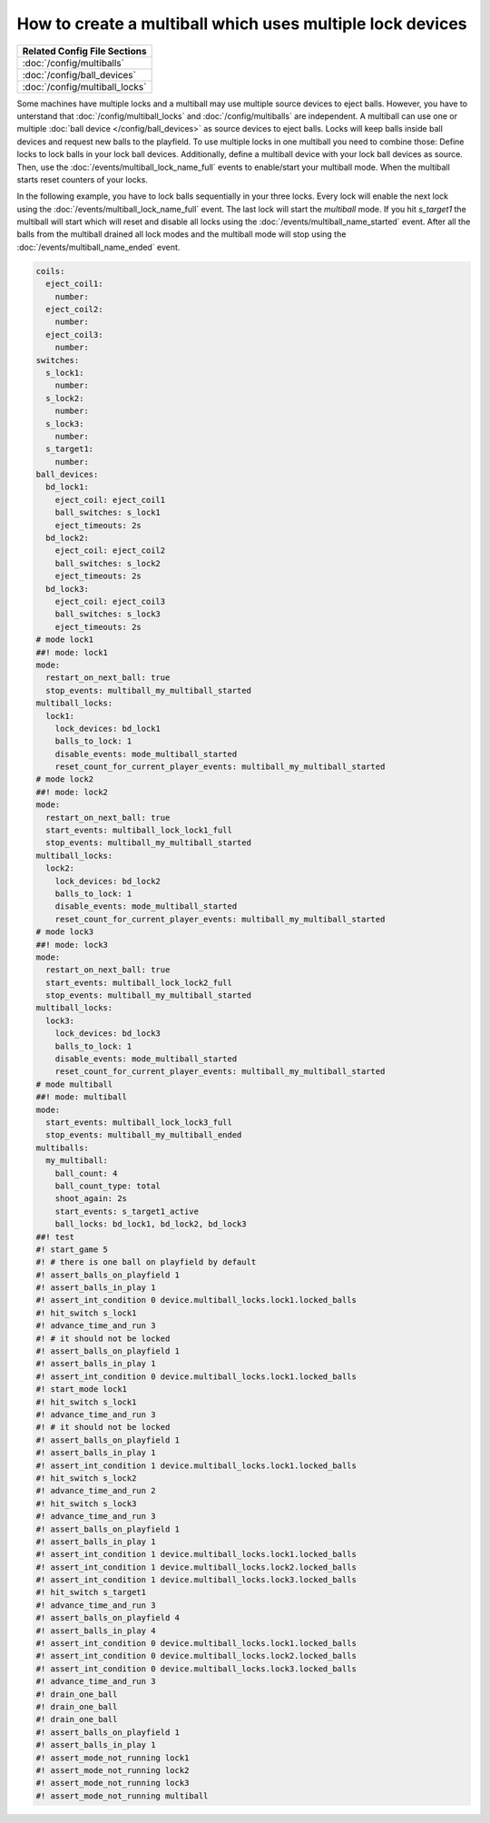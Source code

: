 How to create a multiball which uses multiple lock devices
==========================================================

+------------------------------------------------------------------------------+
| Related Config File Sections                                                 |
+==============================================================================+
| :doc:`/config/multiballs`                                                    |
+------------------------------------------------------------------------------+
| :doc:`/config/ball_devices`                                                  |
+------------------------------------------------------------------------------+
| :doc:`/config/multiball_locks`                                               |
+------------------------------------------------------------------------------+

Some machines have multiple locks and a multiball may use multiple source
devices to eject balls.
However, you have to unterstand that :doc:`/config/multiball_locks` and
:doc:`/config/multiballs` are independent.
A multiball can use one or multiple :doc:`ball device </config/ball_devices>`
as source devices to eject balls.
Locks will keep balls inside ball devices and request new balls to the
playfield.
To use multiple locks in one multiball you need to combine those:
Define locks to lock balls in your lock ball devices.
Additionally, define a multiball device with your lock ball devices as source.
Then, use the :doc:`/events/multiball_lock_name_full` events to enable/start
your multiball mode.
When the multiball starts reset counters of your locks.

In the following example, you have to lock balls sequentially in your three
locks.
Every lock will enable the next lock using the
:doc:`/events/multiball_lock_name_full` event.
The last lock will start the `multiball` mode.
If you hit `s_target1` the multiball will start which will reset and disable
all locks using the :doc:`/events/multiball_name_started` event.
After all the balls from the multiball drained all lock modes and the
multiball mode will stop using the :doc:`/events/multiball_name_ended` event.

.. code-block:: mpf-config

   coils:
     eject_coil1:
       number:
     eject_coil2:
       number:
     eject_coil3:
       number:
   switches:
     s_lock1:
       number:
     s_lock2:
       number:
     s_lock3:
       number:
     s_target1:
       number:
   ball_devices:
     bd_lock1:
       eject_coil: eject_coil1
       ball_switches: s_lock1
       eject_timeouts: 2s
     bd_lock2:
       eject_coil: eject_coil2
       ball_switches: s_lock2
       eject_timeouts: 2s
     bd_lock3:
       eject_coil: eject_coil3
       ball_switches: s_lock3
       eject_timeouts: 2s
   # mode lock1
   ##! mode: lock1
   mode:
     restart_on_next_ball: true
     stop_events: multiball_my_multiball_started
   multiball_locks:
     lock1:
       lock_devices: bd_lock1
       balls_to_lock: 1
       disable_events: mode_multiball_started
       reset_count_for_current_player_events: multiball_my_multiball_started
   # mode lock2
   ##! mode: lock2
   mode:
     restart_on_next_ball: true
     start_events: multiball_lock_lock1_full
     stop_events: multiball_my_multiball_started
   multiball_locks:
     lock2:
       lock_devices: bd_lock2
       balls_to_lock: 1
       disable_events: mode_multiball_started
       reset_count_for_current_player_events: multiball_my_multiball_started
   # mode lock3
   ##! mode: lock3
   mode:
     restart_on_next_ball: true
     start_events: multiball_lock_lock2_full
     stop_events: multiball_my_multiball_started
   multiball_locks:
     lock3:
       lock_devices: bd_lock3
       balls_to_lock: 1
       disable_events: mode_multiball_started
       reset_count_for_current_player_events: multiball_my_multiball_started
   # mode multiball
   ##! mode: multiball
   mode:
     start_events: multiball_lock_lock3_full
     stop_events: multiball_my_multiball_ended
   multiballs:
     my_multiball:
       ball_count: 4
       ball_count_type: total
       shoot_again: 2s
       start_events: s_target1_active
       ball_locks: bd_lock1, bd_lock2, bd_lock3
   ##! test
   #! start_game 5
   #! # there is one ball on playfield by default
   #! assert_balls_on_playfield 1
   #! assert_balls_in_play 1
   #! assert_int_condition 0 device.multiball_locks.lock1.locked_balls
   #! hit_switch s_lock1
   #! advance_time_and_run 3
   #! # it should not be locked
   #! assert_balls_on_playfield 1
   #! assert_balls_in_play 1
   #! assert_int_condition 0 device.multiball_locks.lock1.locked_balls
   #! start_mode lock1
   #! hit_switch s_lock1
   #! advance_time_and_run 3
   #! # it should not be locked
   #! assert_balls_on_playfield 1
   #! assert_balls_in_play 1
   #! assert_int_condition 1 device.multiball_locks.lock1.locked_balls
   #! hit_switch s_lock2
   #! advance_time_and_run 2
   #! hit_switch s_lock3
   #! advance_time_and_run 3
   #! assert_balls_on_playfield 1
   #! assert_balls_in_play 1
   #! assert_int_condition 1 device.multiball_locks.lock1.locked_balls
   #! assert_int_condition 1 device.multiball_locks.lock2.locked_balls
   #! assert_int_condition 1 device.multiball_locks.lock3.locked_balls
   #! hit_switch s_target1
   #! advance_time_and_run 3
   #! assert_balls_on_playfield 4
   #! assert_balls_in_play 4
   #! assert_int_condition 0 device.multiball_locks.lock1.locked_balls
   #! assert_int_condition 0 device.multiball_locks.lock2.locked_balls
   #! assert_int_condition 0 device.multiball_locks.lock3.locked_balls
   #! advance_time_and_run 3
   #! drain_one_ball
   #! drain_one_ball
   #! drain_one_ball
   #! assert_balls_on_playfield 1
   #! assert_balls_in_play 1
   #! assert_mode_not_running lock1
   #! assert_mode_not_running lock2
   #! assert_mode_not_running lock3
   #! assert_mode_not_running multiball

